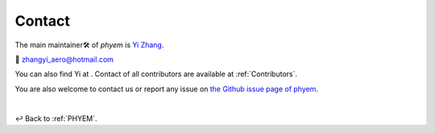 
.. _contact:

=======
Contact
=======

The main maintainer🛠️ of *phyem* is `Yi Zhang <https://mathischeap.com/>`_.

📧 `zhangyi_aero@hotmail.com <mailto: zhangyi_aero@hotmail.com>`_

You can also find Yi at |ImageLinkRG|_ |ImageLinkorcid|_ |ImageLinklinkedin|_
|ImageLinkgithub|_ |ImageLinkfb|_ |ImageLinktwitter|_.
Contact of all contributors are available at :ref:`Contributors`.

You are also welcome to contact us or report any issue on
`the Github issue page of phyem <https://github.com/mathischeap/phyem/issues>`_.

.. |ImageLinkorcid| image:: _static/orcid-og-image.png
    :height: 1.5em
.. _ImageLinkorcid: https://orcid.org/0000-0003-4208-716X

.. |ImageLinkRG| image:: _static/RG-logo.png
    :height: 1.5em
.. _ImageLinkRG: https://www.researchgate.net/profile/Yi_Zhang371

.. |ImageLinklinkedin| image:: _static/linkedin-logo-512x512.png
    :height: 1.5em
.. _ImageLinklinkedin: https://www.linkedin.com/in/zhangyi-aero

.. |ImageLinkfb| image:: _static/fb-icon-325x325.png
    :height: 1.5em
.. _ImageLinkfb: https://www.facebook.com/zhangyi.aero/

.. |ImageLinkgithub| image:: _static/kisspng-github-computer-icons-repository.png
    :height: 1.5em
.. _ImageLinkgithub: https://github.com/mathischeap

.. |ImageLinktwitter| image:: _static/Twitter-logo-2012.png
    :height: 1.5em
.. _ImageLinktwitter: https://twitter.com/Zanni_Aero


|

↩️  Back to :ref:`PHYEM`.
